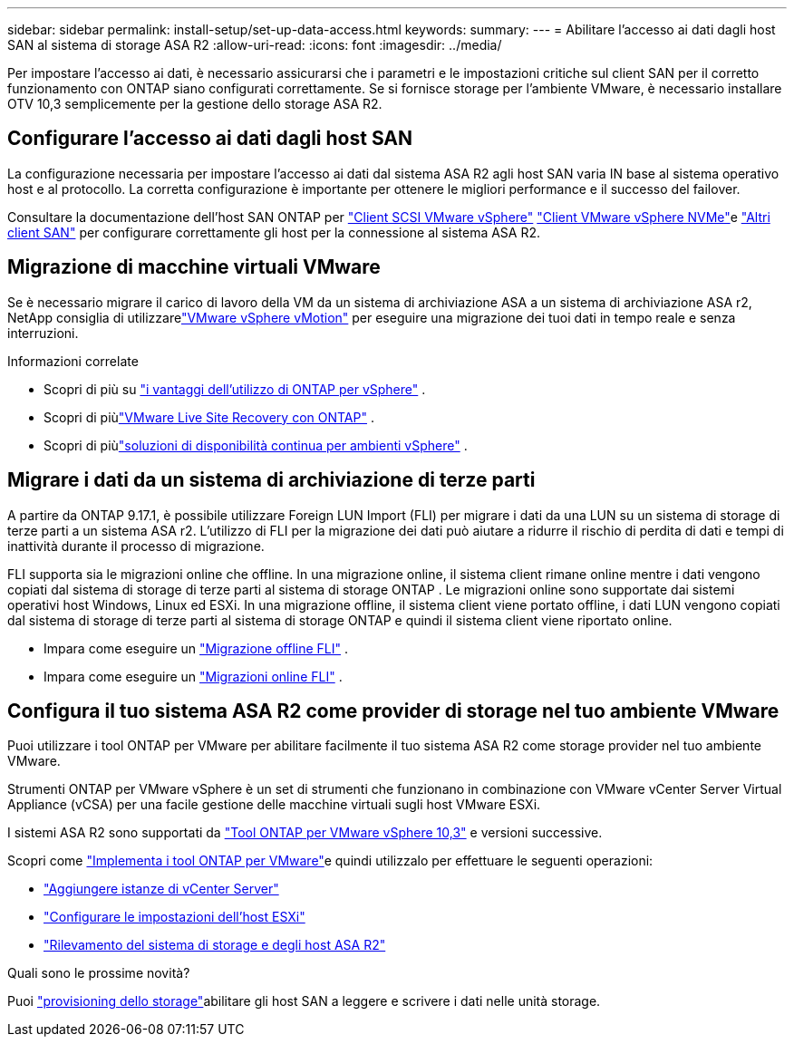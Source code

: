 ---
sidebar: sidebar 
permalink: install-setup/set-up-data-access.html 
keywords:  
summary:  
---
= Abilitare l'accesso ai dati dagli host SAN al sistema di storage ASA R2
:allow-uri-read: 
:icons: font
:imagesdir: ../media/


[role="lead"]
Per impostare l'accesso ai dati, è necessario assicurarsi che i parametri e le impostazioni critiche sul client SAN per il corretto funzionamento con ONTAP siano configurati correttamente. Se si fornisce storage per l'ambiente VMware, è necessario installare OTV 10,3 semplicemente per la gestione dello storage ASA R2.



== Configurare l'accesso ai dati dagli host SAN

La configurazione necessaria per impostare l'accesso ai dati dal sistema ASA R2 agli host SAN varia IN base al sistema operativo host e al protocollo. La corretta configurazione è importante per ottenere le migliori performance e il successo del failover.

Consultare la documentazione dell'host SAN ONTAP per link:https://docs.netapp.com/us-en/ontap-sanhost/hu_vsphere_8.html["Client SCSI VMware vSphere"^] link:https://docs.netapp.com/us-en/ontap-sanhost/nvme_esxi_8.html["Client VMware vSphere NVMe"^]e link:https://docs.netapp.com/us-en/ontap-sanhost/overview.html["Altri client SAN"^] per configurare correttamente gli host per la connessione al sistema ASA R2.



== Migrazione di macchine virtuali VMware

Se è necessario migrare il carico di lavoro della VM da un sistema di archiviazione ASA a un sistema di archiviazione ASA r2, NetApp consiglia di utilizzarelink:https://www.vmware.com/products/cloud-infrastructure/vsphere-foundation["VMware vSphere vMotion"^] per eseguire una migrazione dei tuoi dati in tempo reale e senza interruzioni.

.Informazioni correlate
* Scopri di più su link:https://docs.netapp.com/us-en/ontap-apps-dbs/vmware/vmware-vsphere-why.html["i vantaggi dell'utilizzo di ONTAP per vSphere"^] .
* Scopri di piùlink:https://docs.netapp.com/us-en/ontap-apps-dbs/vmware/vmware-srm-overview.html["VMware Live Site Recovery con ONTAP"^] .
* Scopri di piùlink:https://docs.netapp.com/us-en/ontap-apps-dbs/vmware/vmware_vmsc_overview.html#continuous-availability-solutions-for-vsphere-environments["soluzioni di disponibilità continua per ambienti vSphere"^] .




== Migrare i dati da un sistema di archiviazione di terze parti

A partire da ONTAP 9.17.1, è possibile utilizzare Foreign LUN Import (FLI) per migrare i dati da una LUN su un sistema di storage di terze parti a un sistema ASA r2. L'utilizzo di FLI per la migrazione dei dati può aiutare a ridurre il rischio di perdita di dati e tempi di inattività durante il processo di migrazione.

FLI supporta sia le migrazioni online che offline. In una migrazione online, il sistema client rimane online mentre i dati vengono copiati dal sistema di storage di terze parti al sistema di storage ONTAP . Le migrazioni online sono supportate dai sistemi operativi host Windows, Linux ed ESXi. In una migrazione offline, il sistema client viene portato offline, i dati LUN vengono copiati dal sistema di storage di terze parti al sistema di storage ONTAP e quindi il sistema client viene riportato online.

* Impara come eseguire un link:https://docs.netapp.com/us-en/ontap-fli/san-migration//concept_fli_offline_workflow.html["Migrazione offline FLI"^] .
* Impara come eseguire un link:https://docs.netapp.com/us-en/ontap-fli/san-migration//concept_fli_online_workflow.html["Migrazioni online FLI"^] .




== Configura il tuo sistema ASA R2 come provider di storage nel tuo ambiente VMware

Puoi utilizzare i tool ONTAP per VMware per abilitare facilmente il tuo sistema ASA R2 come storage provider nel tuo ambiente VMware.

Strumenti ONTAP per VMware vSphere è un set di strumenti che funzionano in combinazione con VMware vCenter Server Virtual Appliance (vCSA) per una facile gestione delle macchine virtuali sugli host VMware ESXi.

I sistemi ASA R2 sono supportati da link:https://docs.netapp.com/us-en/ontap-tools-vmware-vsphere-10/concepts/ontap-tools-overview.html["Tool ONTAP per VMware vSphere 10,3"^] e versioni successive.

Scopri come link:https://docs.netapp.com/us-en/ontap-tools-vmware-vsphere-10/deploy/ontap-tools-deployment.html["Implementa i tool ONTAP per VMware"^]e quindi utilizzalo per effettuare le seguenti operazioni:

* link:https://docs.netapp.com/us-en/ontap-tools-vmware-vsphere-10/configure/add-vcenter.html["Aggiungere istanze di vCenter Server"^]
* link:https://docs.netapp.com/us-en/ontap-tools-vmware-vsphere-10/configure/configure-esx-server-multipath-and-timeout-settings.html["Configurare le impostazioni dell'host ESXi"^]
* link:https://docs.netapp.com/us-en/ontap-tools-vmware-vsphere-10/configure/discover-storage-systems-and-hosts.html["Rilevamento del sistema di storage e degli host ASA R2"^]


.Quali sono le prossime novità?
Puoi link:../manage-data/provision-san-storage.html["provisioning dello storage"]abilitare gli host SAN a leggere e scrivere i dati nelle unità storage.
